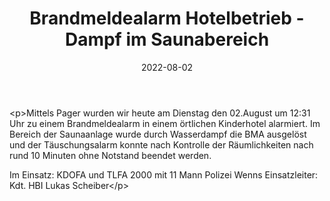 #+TITLE: Brandmeldealarm Hotelbetrieb - Dampf im Saunabereich
#+DATE: 2022-08-02
#+FACEBOOK_URL: https://facebook.com/ffwenns/posts/7916219425119780

<p>Mittels Pager wurden wir heute am Dienstag den 02.August um 12:31 Uhr zu einem Brandmeldealarm in einem örtlichen Kinderhotel alarmiert. Im Bereich der Saunaanlage wurde durch Wasserdampf die BMA ausgelöst und der Täuschungsalarm konnte nach Kontrolle der Räumlichkeiten nach rund 10 Minuten ohne Notstand beendet werden.

Im Einsatz:
KDOFA und TLFA 2000 mit 11 Mann
Polizei Wenns
Einsatzleiter: Kdt. HBI Lukas Scheiber</p>
